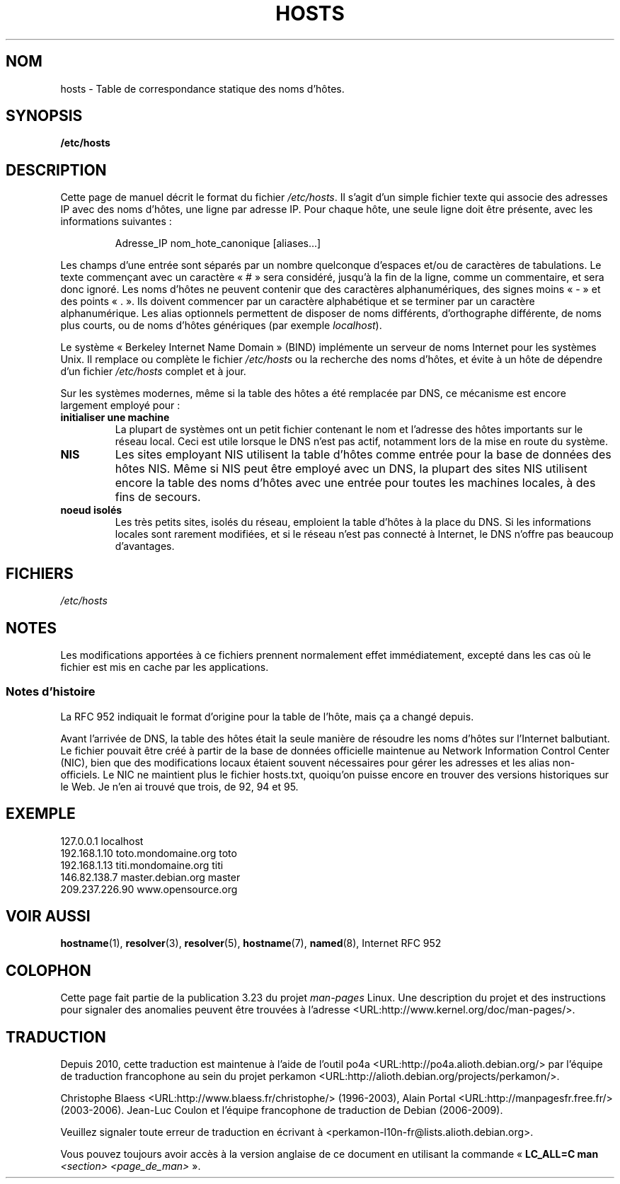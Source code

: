 .\" Hey, Emacs! This is an -*- nroff -*- source file.
.\" Copyright (c) 2000 Manoj Srivastava <srivasta@debian.org>
.\"
.\" This is free documentation; you can redistribute it and/or
.\" modify it under the terms of the GNU General Public License as
.\" published by the Free Software Foundation; either version 2 of
.\" the License, or (at your option) any later version.
.\"
.\" The GNU General Public License's references to "object code"
.\" and "executables" are to be interpreted as the output of any
.\" document formatting or typesetting system, including
.\" intermediate and printed output.
.\"
.\" This manual is distributed in the hope that it will be useful,
.\" but WITHOUT ANY WARRANTY; without even the implied warranty of
.\" MERCHANTABILITY or FITNESS FOR A PARTICULAR PURPOSE.  See the
.\" GNU General Public License for more details.
.\"
.\" You should have received a copy of the GNU General Public
.\" License along with this manual; if not, write to the Free
.\" Software Foundation, Inc., 675 Mass Ave, Cambridge, MA 02139,
.\" USA.
.\"
.\" Minor polishing, aeb
.\" Modified, 2002-06-16, Mike Coleman
.\"
.\"*******************************************************************
.\"
.\" This file was generated with po4a. Translate the source file.
.\"
.\"*******************************************************************
.TH HOSTS 5 "16 juin 2002" Linux "Manuel du programmeur Linux"
.SH NOM
hosts \- Table de correspondance statique des noms d'hôtes.
.SH SYNOPSIS
\fB/etc/hosts\fP
.SH DESCRIPTION
Cette page de manuel décrit le format du fichier \fI/etc/hosts\fP. Il s'agit
d'un simple fichier texte qui associe des adresses IP avec des noms d'hôtes,
une ligne par adresse IP. Pour chaque hôte, une seule ligne doit être
présente, avec les informations suivantes\ :
.RS
.PP
Adresse_IP nom_hote_canonique [aliases...]
.RE
.PP
Les champs d'une entrée sont séparés par un nombre quelconque d'espaces
et/ou de caractères de tabulations. Le texte commençant avec un caractère
«\ #\ » sera considéré, jusqu'à la fin de la ligne, comme un commentaire, et
sera donc ignoré. Les noms d'hôtes ne peuvent contenir que des caractères
alphanumériques, des signes moins «\ \-\ » et des points «\ .\ ». Ils doivent
commencer par un caractère alphabétique et se terminer par un caractère
alphanumérique. Les alias optionnels permettent de disposer de noms
différents, d'orthographe différente, de noms plus courts, ou de noms
d'hôtes génériques (par exemple \fIlocalhost\fP).
.PP
Le système «\ Berkeley Internet Name Domain\ » (BIND) implémente un serveur de
noms Internet pour les systèmes Unix. Il remplace ou complète le fichier
\fI/etc/hosts\fP ou la recherche des noms d'hôtes, et évite à un hôte de
dépendre d'un fichier \fI/etc/hosts\fP complet et à jour.
.PP
Sur les systèmes modernes, même si la table des hôtes a été remplacée par
DNS, ce mécanisme est encore largement employé pour\ :
.TP 
\fBinitialiser une machine\fP
La plupart de systèmes ont un petit fichier contenant le nom et l'adresse
des hôtes importants sur le réseau local. Ceci est utile lorsque le DNS
n'est pas actif, notamment lors de la mise en route du système.
.TP 
\fBNIS\fP
Les sites employant NIS utilisent la table d'hôtes comme entrée pour la base
de données des hôtes NIS. Même si NIS peut être employé avec un DNS, la
plupart des sites NIS utilisent encore la table des noms d'hôtes avec une
entrée pour toutes les machines locales, à des fins de secours.
.TP 
\fBnoeud isolés\fP
Les très petits sites, isolés du réseau, emploient la table d'hôtes à la
place du DNS. Si les informations locales sont rarement modifiées, et si le
réseau n'est pas connecté à Internet, le DNS n'offre pas beaucoup
d'avantages.
.SH FICHIERS
\fI/etc/hosts\fP
.SH NOTES
Les modifications apportées à ce fichiers prennent normalement effet
immédiatement, excepté dans les cas où le fichier est mis en cache par les
applications.
.SS "Notes d'histoire"
La RFC\ 952 indiquait le format d'origine pour la table de l'hôte, mais ça a
changé depuis.

Avant l'arrivée de DNS, la table des hôtes était la seule manière de
résoudre les noms d'hôtes sur l'Internet balbutiant. Le fichier pouvait être
créé à partir de la base de données officielle maintenue au Network
Information Control Center (NIC), bien que des modifications locaux étaient
souvent nécessaires pour gérer les adresses et les alias non\-officiels. Le
NIC ne maintient plus le fichier hosts.txt, quoiqu'on puisse encore en
trouver des versions historiques sur le Web. Je n'en ai trouvé que trois, de
92, 94 et 95.
.SH EXEMPLE
.nf
127.0.0.1       localhost
192.168.1.10    toto.mondomaine.org    toto
192.168.1.13    titi.mondomaine.org    titi
146.82.138.7    master.debian.org      master
209.237.226.90  www.opensource.org
.fi
.SH "VOIR AUSSI"
.\" .SH AUTHOR
.\" This manual page was written by Manoj Srivastava <srivasta@debian.org>,
.\" for the Debian GNU/Linux system.
\fBhostname\fP(1), \fBresolver\fP(3), \fBresolver\fP(5), \fBhostname\fP(7), \fBnamed\fP(8),
Internet RFC\ 952
.SH COLOPHON
Cette page fait partie de la publication 3.23 du projet \fIman\-pages\fP
Linux. Une description du projet et des instructions pour signaler des
anomalies peuvent être trouvées à l'adresse
<URL:http://www.kernel.org/doc/man\-pages/>.
.SH TRADUCTION
Depuis 2010, cette traduction est maintenue à l'aide de l'outil
po4a <URL:http://po4a.alioth.debian.org/> par l'équipe de
traduction francophone au sein du projet perkamon
<URL:http://alioth.debian.org/projects/perkamon/>.
.PP
Christophe Blaess <URL:http://www.blaess.fr/christophe/> (1996-2003),
Alain Portal <URL:http://manpagesfr.free.fr/> (2003-2006).
Jean\-Luc Coulon et l'équipe francophone de traduction
de Debian\ (2006-2009).
.PP
Veuillez signaler toute erreur de traduction en écrivant à
<perkamon\-l10n\-fr@lists.alioth.debian.org>.
.PP
Vous pouvez toujours avoir accès à la version anglaise de ce document en
utilisant la commande
«\ \fBLC_ALL=C\ man\fR \fI<section>\fR\ \fI<page_de_man>\fR\ ».
